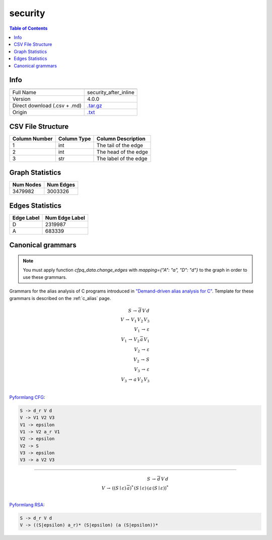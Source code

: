 .. _security:

security
========

.. contents:: Table of Contents

Info
----

.. list-table::
   :header-rows: 1

   * -
     -
   * - Full Name
     - security_after_inline
   * - Version
     - 4.0.0
   * - Direct download (.csv + .md)
     - `.tar.gz <https://cfpq-data.storage.yandexcloud.net/4.0.0/graph/security.tar.gz>`_
   * - Origin
     - `.txt <https://drive.google.com/uc?export=download&id=0B8bQanV_QfNkZnl4M0h4c1JNTzg>`_


CSV File Structure
------------------

.. list-table::
   :header-rows: 1

   * - Column Number
     - Column Type
     - Column Description
   * - 1
     - int
     - The tail of the edge
   * - 2
     - int
     - The head of the edge
   * - 3
     - str
     - The label of the edge


Graph Statistics
----------------

.. list-table::
   :header-rows: 1

   * - Num Nodes
     - Num Edges
   * - 3479982
     - 3003326


Edges Statistics
----------------

.. list-table::
   :header-rows: 1

   * - Edge Label
     - Num Edge Label
   * - D
     - 2319987
   * - A
     - 683339

Canonical grammars
------------------

.. note::

   You must apply function `cfpq_data.change_edges` with `mapping={"A": "a", "D": "d"}` to the graph in order to use these grammars.

Grammars for the alias analysis of C programs introduced in `"Demand-driven alias analysis for C" <https://dl.acm.org/doi/10.1145/1328897.1328464>`_.
Template for these grammars is described on the :ref:`c_alias` page.

.. math::

   S \, \rightarrow \, \overline{d} \, V \, d \, \\
   V \, \rightarrow \, V_1 \, V_2 \, V_3 \, \\
   V_1 \, \rightarrow \, \varepsilon \, \\
   V_1 \, \rightarrow \, V_2 \, \overline{a} \, V_1 \, \\
   V_2 \, \rightarrow \, \varepsilon \, \\
   V_2 \, \rightarrow \, S \, \\
   V_3 \, \rightarrow \, \varepsilon \, \\
   V_3 \, \rightarrow \, a \, V_2 \, V_3 \, \\

`Pyformlang CFG <https://pyformlang.readthedocs.io/en/latest/modules/context_free_grammar.html>`_:

.. code-block:: python

   S -> d_r V d
   V -> V1 V2 V3
   V1 -> epsilon
   V1 -> V2 a_r V1
   V2 -> epsilon
   V2 -> S
   V3 -> epsilon
   V3 -> a V2 V3

----

.. math::

   S \, \rightarrow \, \overline{d} \, V \, d \, \\
   V \, \rightarrow \, ((S \mid \varepsilon) \, \overline{a})^{*} \, (S \mid \varepsilon) \, (a \, (S \mid \varepsilon))^{*} \, \\

`Pyformlang RSA <https://github.com/Aunsiels/pyformlang/tree/master/pyformlang/rsa>`_:

.. code-block:: python

   S -> d_r V d
   V -> ((S|epsilon) a_r)* (S|epsilon) (a (S|epsilon))*

